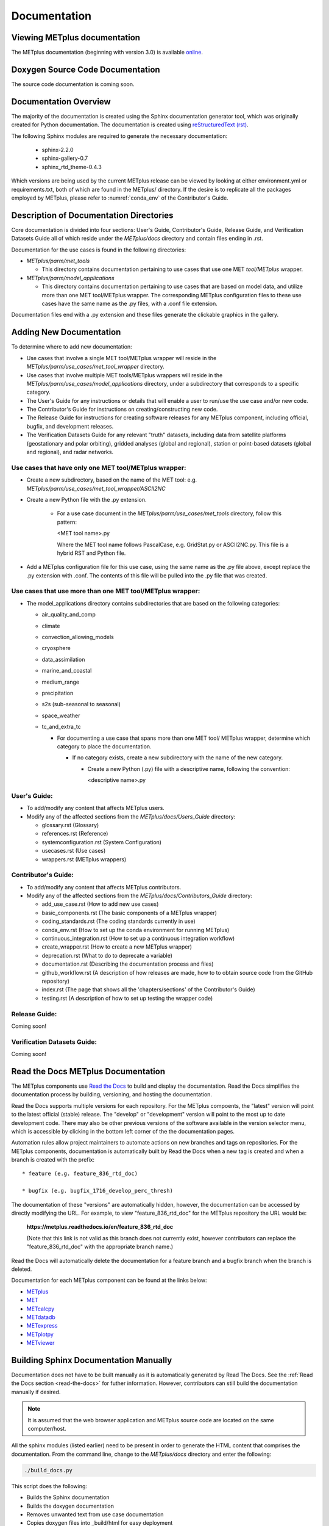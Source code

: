 Documentation
=============

Viewing METplus documentation
_____________________________

The METplus documentation (beginning with version 3.0) is available
`online <https://metplus.readthedocs.io/>`_.


Doxygen Source Code Documentation
_________________________________

The source code documentation is coming soon.


Documentation Overview
______________________

The majority of the documentation is created using the Sphinx documentation
generator tool, which was originally created for Python documentation.
The documentation is created using
`reStructuredText (rst) <https://www.sphinx-doc.org/en/master/usage/restructuredtext/basics.html>`_.

The following Sphinx modules are required to generate the necessary
documentation:

  * sphinx-2.2.0
  * sphinx-gallery-0.7
  * sphinx_rtd_theme-0.4.3

Which versions are being used by the current METplus release can be viewed
by looking at either environment.yml or requirements.txt, both of which
are found in the METplus/ directory.  If the desire is to replicate all the
packages employed by METplus, please refer to :numref:`conda_env` of the
Contributor's Guide.


Description of Documentation Directories
________________________________________

Core documentation is divided into four sections: User's Guide, Contributor's
Guide, Release Guide, and Verification Datasets Guide all of which reside
under the *METplus/docs* directory and contain files ending in .rst.


Documentation for the use cases is found in the following directories:

* *METplus/parm/met_tools*

  * This directory contains documentation pertaining to use cases
    that use one MET *tool/METplus* wrapper.

* *METplus/parm/model_applications*
	
  * This directory contains documentation pertaining to use cases
    that are based on model data, and utilize more than one
    MET tool/METplus wrapper. The corresponding METplus
    configuration files to these use cases have the same name
    as the .py files, with a .conf file extension.

Documentation files end with a .py extension and these files generate the
clickable graphics in the gallery.


Adding New Documentation
________________________

To determine where to add new documentation:

* Use cases that involve a single MET tool/METplus wrapper will reside
  in the *METplus/parm/use_cases/met_tool_wrapper* directory.

* Use cases that involve multiple MET tools/METplus wrappers will reside
  in the *METplus/parm/use_cases/model_applications* directory, under
  a subdirectory that corresponds to a specific category.

* The User's Guide for any instructions or details that will enable a user
  to run/use the use case and/or new code.

* The Contributor's Guide for instructions on creating/constructing new
  code.

* The Release Guide for instructions for creating software releases for any
  METplus component, including official, bugfix, and development releases.

* The Verification Datasets Guide for any relevant "truth" datasets, including
  data from satellite platforms (geostationary and polar orbiting), gridded
  analyses (global and regional), station or point-based datasets (global and
  regional), and radar networks.

Use cases that have only one MET tool/METplus wrapper:
~~~~~~~~~~~~~~~~~~~~~~~~~~~~~~~~~~~~~~~~~~~~~~~~~~~~~~

* Create a new subdirectory, based on the name of the MET tool:
  e.g. *METplus/parm/use_cases/met_tool_wrapper/ASCII2NC*

* Create a new Python file with the .py extension.
 
   * For a use case document in the *METplus/parm/use_cases/met_tools*
     directory, follow this pattern:

     <MET tool name>.py

     Where the MET tool name follows PascalCase, e.g. GridStat.py or
     ASCII2NC.py.  This file is a hybrid RST and Python file.

* Add a METplus configuration file for this use case, using the same
  name as the .py file above, except replace the .py extension with
  .conf.  The contents of this file will be pulled into the .py file
  that was created.


Use cases that use more than one MET tool/METplus wrapper:
~~~~~~~~~~~~~~~~~~~~~~~~~~~~~~~~~~~~~~~~~~~~~~~~~~~~~~~~~~

* The model_applications directory contains subdirectories that
  are based on the following categories:
  
  * air_quality_and_comp
  * climate
  * convection_allowing_models
  * cryosphere
  * data_assimilation
  * marine_and_coastal  
  * medium_range
  * precipitation
  * s2s (sub-seasonal to seasonal)
  * space_weather
  * tc_and_extra_tc

    * For documenting a use case that spans more than one MET tool/
      METplus wrapper, determine which category to place the
      documentation.
	  
      * If no category exists, create a new subdirectory with the
        name of the new category.
	
        * Create a new Python (.py) file with a descriptive
	  name, following the convention:	 

	  <descriptive name>.py

User's Guide:
~~~~~~~~~~~~~
  
* To add/modify any content that affects METplus users.
* Modify any of the affected sections from the
  *METplus/docs/Users_Guide* directory:
  
  * glossary.rst (Glossary)
  * references.rst (Reference)
  * systemconfiguration.rst (System Configuration)
  * usecases.rst (Use cases)
  * wrappers.rst (METplus wrappers)

Contributor's Guide:
~~~~~~~~~~~~~~~~~~~~
  
* To add/modify any content that affects METplus contributors.
* Modify any of the affected sections from the
  *METplus/docs/Contributors_Guide* directory:
  
  * add_use_case.rst (How to add new use cases)
  * basic_components.rst (The basic components of a METplus wrapper)
  * coding_standards.rst (The coding standards currently in use)
  * conda_env.rst  (How to set up the conda environment for
    running METplus)
  * continuous_integration.rst (How to set up a continuous integration
    workflow)  
  * create_wrapper.rst (How to create a new METplus wrapper)
  * deprecation.rst (What to do to deprecate a variable)
  * documentation.rst (Describing the documentation process and files)
  * github_workflow.rst (A description of how releases are made,
    how to to obtain source code from the GitHub repository)
  * index.rst (The page that shows all the 'chapters/sections'
    of the Contributor's Guide)
  * testing.rst (A description of how to set up testing the
    wrapper code)

Release Guide:
~~~~~~~~~~~~~~

Coming soon!

Verification Datasets Guide:
~~~~~~~~~~~~~~~~~~~~~~~~~~~~

Coming soon!

.. _read-the-docs:

Read the Docs METplus Documentation
___________________________________

The METplus components use `Read the Docs <https://docs.readthedocs.io/>`_ to
build and display the documentation. Read the Docs simplifies the
documentation process by building, versioning, and hosting the documentation.

Read the Docs supports multiple versions for each repository. For the METplus
compoents, the "latest" version will point to the latest official (stable)
release. The "develop" or "development" version will point to the most up to
date development code. There may also be other previous versions of the
software available in the version selector menu, which is accessible by
clicking in the bottom left corner of the the documentation pages.

Automation rules allow project maintainers to automate actions on new branches
and tags on repositories.  For the METplus components, documentation is
automatically built by Read the Docs when a new tag is created and when a
branch is created with the prefix::

  * feature (e.g. feature_836_rtd_doc)
    
  * bugfix (e.g. bugfix_1716_develop_perc_thresh)

The documentation of these "versions" are automatically hidden, however, the
documentation can be accessed by directly modifying the URL. For example, to
view "feature_836_rtd_doc" for the METplus repository the URL would be:

  **https://metplus.readthedocs.io/en/feature_836_rtd_doc**

  (Note that this link is not valid as this branch does not currently exist,
  however contributors can replace the "feature_836_rtd_doc" with the
  appropriate branch name.)
  
Read the Docs will automatically delete the documentation for a feature
branch and a bugfix branch when the branch is deleted.

Documentation for each METplus component can be found at the links below:

* `METplus <https://metplus.readthedocs.io/>`_
* `MET <https://met.readthedocs.io/>`_  
* `METcalcpy <https://metcalcpy.readthedocs.io/>`_
* `METdatadb <https://metdatadb.readthedocs.io/>`_
* `METexpress <https://metexpress.readthedocs.io/>`_
* `METplotpy <https://metplotpy.readthedocs.io/>`_
* `METviewer <https://metviewer.readthedocs.io/>`_


Building Sphinx Documentation Manually
______________________________________

Documentation does not have to be built manually as it is automatically
generated by Read The Docs.  See the
:ref:`Read the Docs section <read-the-docs>` for futher information.
However, contributors can still build the documentation manually if
desired.

.. note::
   
  It is assumed that the web browser application and METplus
  source code are located on the same computer/host.

All the sphinx modules (listed earlier) need to be present in order to
generate the HTML content that comprises the documentation.
From the command line, change to the *METplus/docs* directory and
enter the following:

.. code-block:: none

	./build_docs.py

This script does the following:

* Builds the Sphinx documentation
* Builds the doxygen documentation
* Removes unwanted text from use case documentation
* Copies doxygen files into _build/html for easy deployment
* Creates symbolic links under Users_Guide to the directories under
  'generated' to preserve old URL paths

The html files that are created can be found in the *METplus/docs/_build/html*
directory.  The web browser can point to this directory by entering
the following in the web browser's navigation bar:

   *file:///<path-to>/METplus/docs/_build/html/index.html*

Where <path-to> is the full file path leading to the METplus source code. This
will direct to the home page of the documentation.  Click on the links to
navigate to the desired information.

Relevant Documentation for Contributors
_______________________________________

The Doxygen tool is employed to create documentation from the source code.
This documentation is useful in generating details about the METplus wrapper
API (Application Programming Interface).
This is a useful reference for contributors to peruse prior to creating
new METplus wrappers.
The Doxygen files located in the */path/to/METplus/docs/doxygen* directory
do **NOT** need to be modified and should not be modified.


For more information about Doxygen, please refer to this
`Doxygen web page <http://doxygen.nl/>`_.

`Download and install Doxygen <http://doxygen.nl/download.html>`_
to create this documentation.

**Note**: Doxygen version 1.8.9.1 or higher is required to create the
documentation for the METplus wrappers.

Create the Doxygen documentation by performing the following:

* Ensure that the user is working with Python 3.6 (minimum).
* cd to the */path/to/METplus/sorc* directory, where */path/to* is the
  file path where the METplus source code is installed.
* At the command line, enter the following:

  .. code-block:: none
		  
       make clean
       make doc
	  
The first command cleans up any existing documentation, and the second
generates new documentation based on the current source code.

The HTML files are generated in the */path/to/METplus/docs/doxygen/html*
directory, which can be viewed in the local browser. The file corresponding
to the home page is */path/to/METplus/docs/doxygen/html/index.html*.

Useful information can be found under the *Packages*, *Classes*, and
*Python Files* tabs located at the top of the home page.

